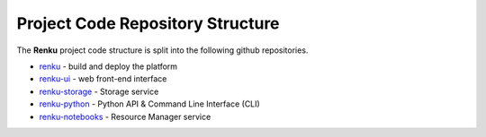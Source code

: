 .. _code_repo_structure:

Project Code Repository Structure
=================================

The **Renku** project code structure is split into the following github
repositories.

- renku_ - build and deploy the platform
- renku-ui_ - web front-end interface
- renku-storage_ - Storage service
- renku-python_ - Python API & Command Line Interface (CLI)
- renku-notebooks_ - Resource Manager service

.. _renku: https://github.com/SwissDataScienceCenter/renku
.. _renku-ui: https://github.com/SwissDataScienceCenter/renku-ui
.. _renku-tutorials: https://github.com/SwissDataScienceCenter/renku-tutorials
.. _renku-storage: https://github.com/SwissDataScienceCenter/renku-storage
.. _renku-python: https://github.com/SwissDataScienceCenter/renku-python
.. _renku-notebooks: https://github.com/SwissDataScienceCenter/renku-noteboks
